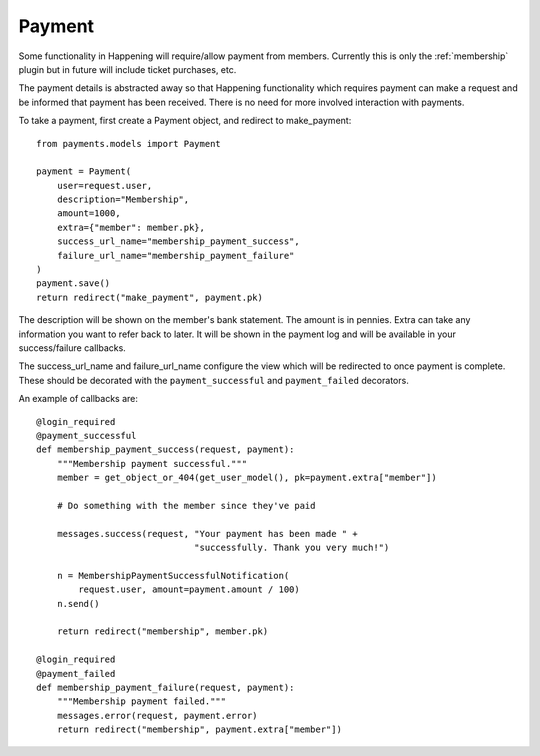 Payment
==============

Some functionality in Happening will require/allow payment from members. Currently this is only the :ref:`membership` plugin but in future will include ticket purchases, etc.

The payment details is abstracted away so that Happening functionality which requires payment can make a request and be informed that payment has been received. There is no need for more involved interaction with payments.

To take a payment, first create a Payment object, and redirect to make_payment::

    from payments.models import Payment

    payment = Payment(
        user=request.user,
        description="Membership",
        amount=1000,
        extra={"member": member.pk},
        success_url_name="membership_payment_success",
        failure_url_name="membership_payment_failure"
    )
    payment.save()
    return redirect("make_payment", payment.pk)

The description will be shown on the member's bank statement. The amount is in pennies. Extra can take any information you want to refer back to later. It will be shown in the payment log and will be available in your success/failure callbacks.

The success_url_name and failure_url_name configure the view which will be redirected to once payment is complete. These should be decorated with the ``payment_successful`` and ``payment_failed`` decorators.


An example of callbacks are::
    
    @login_required
    @payment_successful
    def membership_payment_success(request, payment):
        """Membership payment successful."""
        member = get_object_or_404(get_user_model(), pk=payment.extra["member"])

        # Do something with the member since they've paid

        messages.success(request, "Your payment has been made " +
                                  "successfully. Thank you very much!")

        n = MembershipPaymentSuccessfulNotification(
            request.user, amount=payment.amount / 100)
        n.send()

        return redirect("membership", member.pk)

    @login_required
    @payment_failed
    def membership_payment_failure(request, payment):
        """Membership payment failed."""
        messages.error(request, payment.error)
        return redirect("membership", payment.extra["member"])
